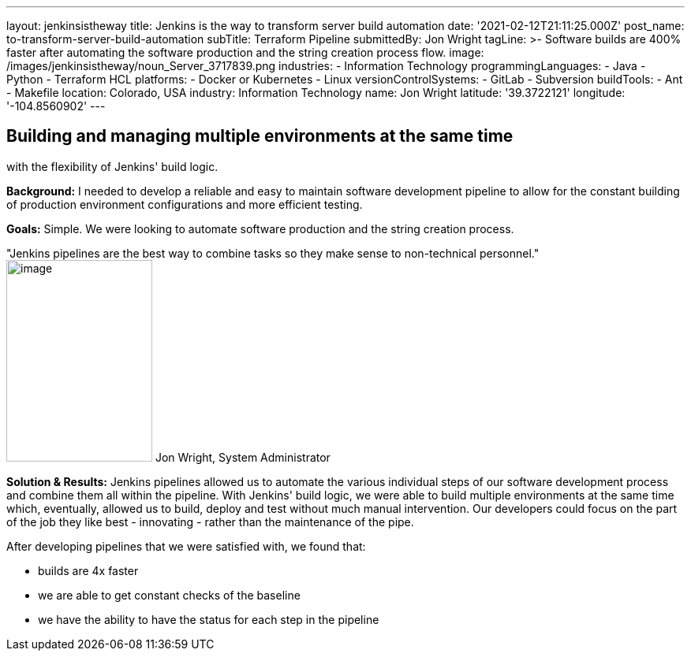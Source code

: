 ---
layout: jenkinsistheway
title: Jenkins is the way to transform server build automation
date: '2021-02-12T21:11:25.000Z'
post_name: to-transform-server-build-automation
subTitle: Terraform Pipeline
submittedBy: Jon Wright
tagLine: >-
  Software builds are 400% faster after automating the software production and
  the string creation process flow.
image: /images/jenkinsistheway/noun_Server_3717839.png
industries:
  - Information Technology
programmingLanguages:
  - Java
  - Python
  - Terraform HCL
platforms:
  - Docker or Kubernetes
  - Linux
versionControlSystems:
  - GitLab
  - Subversion
buildTools:
  - Ant
  - Makefile
location: Colorado, USA
industry: Information Technology
name: Jon Wright
latitude: '39.3722121'
longitude: '-104.8560902'
---



== Building and managing multiple environments at the same time +
with the flexibility of Jenkins' build logic.

*Background:* I needed to develop a reliable and easy to maintain software development pipeline to allow for the constant building of production environment configurations and more efficient testing.

*Goals:* Simple. We were looking to automate software production and the string creation process. 

"Jenkins pipelines are the best way to combine tasks so they make sense to non-technical personnel." image:/images/jenkinsistheway/Jenkins-logo.png[image,width=185,height=256] Jon Wright, System Administrator

*Solution & Results:* Jenkins pipelines allowed us to automate the various individual steps of our software development process and combine them all within the pipeline. With Jenkins' build logic, we were able to build multiple environments at the same time which, eventually, allowed us to build, deploy and test without much manual intervention. Our developers could focus on the part of the job they like best - innovating - rather than the maintenance of the pipe.  

After developing pipelines that we were satisfied with, we found that:

* builds are 4x faster 
* we are able to get constant checks of the baseline 
* we have the ability to have the status for each step in the pipeline
